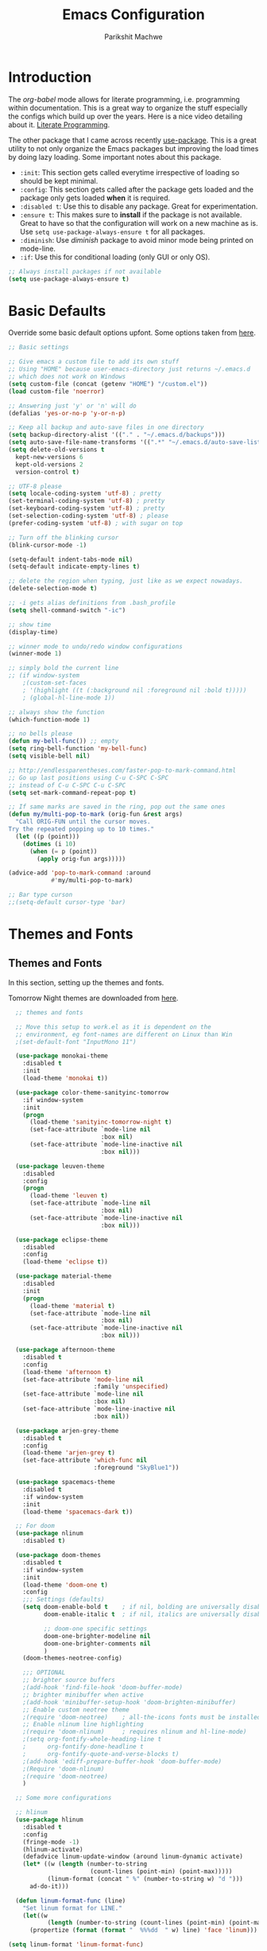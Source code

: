 #+TITLE: Emacs Configuration
#+AUTHOR: Parikshit Machwe
#+STARTUP: outline
#+HTML_HEAD: <link rel="stylesheet" type="text/css" href="./style.css">

* Introduction

The /org-babel/ mode allows for literate programming, i.e. programming
within documentation. This is a great way to organize the stuff
especially the configs which build up over the years. Here is a nice
video detailing about it.
[[https://www.youtube.com/watch?v=dljNabciEGg][Literate Programming]].

The other package that I came across recently [[https://github.com/jwiegley/use-package][use-package]]. This is a
great utility to not only organize the Emacs packages but improving
the load times by doing lazy loading. Some important notes about this
package.
+ =:init=: This section gets called everytime irrespective of loading
  so should be kept minimal.
+ =:config=: This section gets called after the package gets loaded
  and the package only gets loaded *when* it is required.
+ =:disabled t=: Use this to disable any package. Great for experimentation.
+ =:ensure t=: This makes sure to *install* if the package is not
  available. Great to have so that the configuration will work on a
  new machine as is. Use =setq use-package-always-ensure t= for all packages.
+ =:diminish=: Use /diminish/ package to avoid minor mode being
  printed on mode-line.
+ =:if=: Use this for conditional loading (only GUI or only OS).
  
#+BEGIN_SRC emacs-lisp
  ;; Always install packages if not available
  (setq use-package-always-ensure t)
#+END_SRC

* Basic Defaults

Override some basic default options upfont. Some options taken from
[[https://github.com/danielmai/.emacs.d/blob/master/config.org][here]].

#+BEGIN_SRC emacs-lisp
  ;; Basic settings

  ;; Give emacs a custom file to add its own stuff
  ;; Using "HOME" because user-emacs-directory just returns ~/.emacs.d
  ;; which does not work on Windows
  (setq custom-file (concat (getenv "HOME") "/custom.el"))
  (load custom-file 'noerror)

  ;; Answering just 'y' or 'n' will do
  (defalias 'yes-or-no-p 'y-or-n-p)

  ;; Keep all backup and auto-save files in one directory
  (setq backup-directory-alist '(("." . "~/.emacs.d/backups"))) 
  (setq auto-save-file-name-transforms '((".*" "~/.emacs.d/auto-save-list/" t)))        
  (setq delete-old-versions t
    kept-new-versions 6
    kept-old-versions 2
    version-control t)

  ;; UTF-8 please
  (setq locale-coding-system 'utf-8) ; pretty
  (set-terminal-coding-system 'utf-8) ; pretty
  (set-keyboard-coding-system 'utf-8) ; pretty
  (set-selection-coding-system 'utf-8) ; please
  (prefer-coding-system 'utf-8) ; with sugar on top

  ;; Turn off the blinking cursor
  (blink-cursor-mode -1)

  (setq-default indent-tabs-mode nil)
  (setq-default indicate-empty-lines t)

  ;; delete the region when typing, just like as we expect nowadays.
  (delete-selection-mode t)

  ;; -i gets alias definitions from .bash_profile
  (setq shell-command-switch "-ic")

  ;; show time
  (display-time)

  ;; winner mode to undo/redo window configurations
  (winner-mode 1)

  ;; simply bold the current line
  ;; (if window-system
      ;(custom-set-faces
      ; '(highlight ((t (:background nil :foreground nil :bold t)))))
      ; (global-hl-line-mode 1))

  ;; always show the function
  (which-function-mode 1)

  ;; no bells please
  (defun my-bell-func()) ;; empty
  (setq ring-bell-function 'my-bell-func)
  (setq visible-bell nil)

  ;; http://endlessparentheses.com/faster-pop-to-mark-command.html
  ;; Go up last positions using C-u C-SPC C-SPC
  ;; instead of C-u C-SPC C-u C-SPC
  (setq set-mark-command-repeat-pop t)

  ;; If same marks are saved in the ring, pop out the same ones
  (defun my/multi-pop-to-mark (orig-fun &rest args)
    "Call ORIG-FUN until the cursor moves.
  Try the repeated popping up to 10 times."
    (let ((p (point)))
      (dotimes (i 10)
        (when (= p (point))
          (apply orig-fun args)))))

  (advice-add 'pop-to-mark-command :around
              #'my/multi-pop-to-mark)

  ;; Bar type curson
  ;;(setq-default cursor-type 'bar)

#+END_SRC

* Themes and Fonts

** Themes and Fonts

In this section, setting up the themes and fonts.

Tomorrow Night themes are downloaded from [[https://github.com/purcell/color-theme-sanityinc-tomorrow][here]].

#+BEGIN_SRC emacs-lisp
    ;; themes and fonts

    ;; Move this setup to work.el as it is dependent on the
    ;; environment, eg font-names are different on Linux than Win
    ;(set-default-font "InputMono 11")

    (use-package monokai-theme
      :disabled t
      :init 
      (load-theme 'monokai t))

    (use-package color-theme-sanityinc-tomorrow
      :if window-system
      :init
      (progn
        (load-theme 'sanityinc-tomorrow-night t)
        (set-face-attribute `mode-line nil
                            :box nil)
        (set-face-attribute `mode-line-inactive nil
                            :box nil)))

    (use-package leuven-theme
      :disabled
      :config
      (progn
        (load-theme 'leuven t)
        (set-face-attribute `mode-line nil
                            :box nil)
        (set-face-attribute `mode-line-inactive nil
                            :box nil)))

    (use-package eclipse-theme
      :disabled
      :config
      (load-theme 'eclipse t))

    (use-package material-theme
      :disabled
      :init
      (progn
        (load-theme 'material t)
        (set-face-attribute `mode-line nil
                            :box nil)
        (set-face-attribute `mode-line-inactive nil
                            :box nil)))

    (use-package afternoon-theme
      :disabled t
      :config
      (load-theme 'afternoon t)
      (set-face-attribute 'mode-line nil
                          :family 'unspecified)
      (set-face-attribute `mode-line nil
                          :box nil)
      (set-face-attribute `mode-line-inactive nil
                          :box nil))

    (use-package arjen-grey-theme
      :disabled t
      :config
      (load-theme 'arjen-grey t)
      (set-face-attribute 'which-func nil
                          :foreground "SkyBlue1"))

    (use-package spacemacs-theme
      :disabled t
      :if window-system
      :init
      (load-theme 'spacemacs-dark t))

    ;; For doom
    (use-package nlinum
      :disabled t)

    (use-package doom-themes
      :disabled t
      :if window-system
      :init
      (load-theme 'doom-one t)
      :config
      ;;; Settings (defaults)
      (setq doom-enable-bold t    ; if nil, bolding are universally disabled
            doom-enable-italic t  ; if nil, italics are universally disabled

            ;; doom-one specific settings
            doom-one-brighter-modeline nil
            doom-one-brighter-comments nil
            )
      (doom-themes-neotree-config)

      ;;; OPTIONAL
      ;; brighter source buffers
      ;(add-hook 'find-file-hook 'doom-buffer-mode)
      ;; brighter minibuffer when active
      ;(add-hook 'minibuffer-setup-hook 'doom-brighten-minibuffer)
      ;; Enable custom neotree theme
      ;(require 'doom-neotree)    ; all-the-icons fonts must be installed!
      ;; Enable nlinum line highlighting
      ;(require 'doom-nlinum)     ; requires nlinum and hl-line-mode)
      ;(setq org-fontify-whole-heading-line t
      ;      org-fontify-done-headline t
      ;      org-fontify-quote-and-verse-blocks t)
      ;(add-hook 'ediff-prepare-buffer-hook 'doom-buffer-mode)
      ;(Require 'doom-nlinum)
      ;(require 'doom-neotree)
      )

    ;; Some more configurations

    ;; hlinum
    (use-package hlinum
      :disabled t
      :config
      (fringe-mode -1)
      (hlinum-activate)
      (defadvice linum-update-window (around linum-dynamic activate)
      (let* ((w (length (number-to-string
                         (count-lines (point-min) (point-max)))))
             (linum-format (concat " %" (number-to-string w) "d ")))
        ad-do-it)))

    (defun linum-format-func (line)
      "Set linum format for LINE."
      (let((w
             (length (number-to-string (count-lines (point-min) (point-max))))))
        (propertize (format (format "  %%%dd  " w) line) 'face 'linum)))

  (setq linum-format 'linum-format-func)

  (add-hook 'linum-mode-hook
            (lambda()
              (set-face-attribute 'linum nil :background nil)))
  (fringe-mode -1)


    ;; Always use same color for selected region
    ;; otherwise global-hl-line-mode interferes
    ;(set-face-attribute 'region nil :foreground "black" :background "#a2bff4")

    ;; Make sure line numbers always look the same
    ;(if window-system
    ;    (set-face-attribute 'linum-highlight-face nil :background nil :foreground "white"))

    ;; Some themes have bad face for this, fix it
    (set-face-attribute 'which-func nil :foreground "SkyBlue1")
#+END_SRC

** Modeline

Beautify the modeline.

#+BEGIN_SRC emacs-lisp
  ;; powerline

  (use-package powerline
    :disabled t
    :if window-system
    :init
    (powerline-center-theme))

  ;; smart-mode-line
  (use-package smart-mode-line-powerline-theme
    :disabled t)

  (use-package smart-mode-line
    :disabled t
    :if window-system
    :init
    (setq sml/no-confirm-load-theme t)
    :config
    (setq sml/theme 'powerline)
    (sml/setup))

  ;; from spacemacs
  ;(use-package spaceline
  ;  :if window-system
  ;  :init
  ;  (setq powerline-default-separator 'wave)
  ;  :config
  ;  (require 'spaceline-config)
  ;  (spaceline-spacemacs-theme)
  ;  (spaceline-info-mode 1))

  ;; Taken from: https://github.com/prassee/prassee-emacs-theme
  (use-package spaceline
    :disabled t
    :if window-system
    :config
    (progn
      (require 'spaceline-config)
      (setq powerline-default-separator 'slant)
      (setq spaceline-workspace-numbers-unicode t)
      (setq spaceline-separator-dir-left '(left . left))
      (setq spaceline-separator-dir-right '(right . right))
      (setq powerline-height 27)
      (spaceline-toggle-window-number-on)
      (spaceline-toggle-buffer-modified-on)
      (spaceline-toggle-major-mode-on)
      (spaceline-toggle-battery-on)
      (spaceline-toggle-hud-on)
      (spaceline-toggle-projectile-root-on)
      (spaceline-emacs-theme)))

  ;; for mac
  (setq ns-use-srgb-colorspace nil)

#+END_SRC

#+RESULTS:

** Icons

Display nice icons in Emacs. Looks at the documentation at [[https://github.com/domtronn/all-the-icons.el][all-the-icons]].

#+BEGIN_SRC emacs-lisp

  ;; all-the-icons
  (use-package all-the-icons)
#+END_SRC

#+RESULTS:

* Org Mode

There is a great beginners guide at [[http://orgmode.org/worg/org-configs/org-customization-guide.html][Org Guide]]. Most of the settings
below are taken from it.

** Basics
Some basic settings first of all.

*NOTE:* The source code blocks will not have background when the
 language is specified due to a bug. More [[http://stackoverflow.com/questions/26290924/fontify-r-code-blocks-in-org-mode-8][here]]. Original post is
 [[http://orgmode.org/worg/org-contrib/babel/examples/fontify-src-code-blocks.html][here]].

#+BEGIN_SRC emacs-lisp
  ;; Org-Mode

  (use-package org
    :ensure t
    :pin org
    :bind (:map org-mode-map
                ("C-c l" . org-store-link)
                ("C-c a" . org-agenda)
                ("C-c c" . org-capture)) ;; should be global?
    :config
    (org-indent-mode 1)
    (setq org-use-sub-superscripts nil)
    (setq org-directory "~/org")
    (setq org-agenda-files '("~/org"))
    (org-babel-do-load-languages
     'org-babel-load-languages
     '((python . t)
       (emacs-lisp . t)
       (shell . t)))
    (setq org-confirm-babel-evaluate nil) ;; Always evaluate
    (setq org-src-fontify-natively t) ;; Beautify within code blocks
    (setq org-src-tab-acts-natively t)
    (setq org-default-notes-file (concat org-directory "/notes.org"))
    (setq org-refile-targets '((org-agenda-files . (:maxlevel . 6))))
    (setq org-level-1 '((t (:inherit outline-1 :height 1.20))))
    (setq org-level-2 '((t (:inherit outline-2 :height 1.15))))
    (setq org-level-3 '((t (:inherit outline-3 :height 1.10))))
    (setq org-level-4 '((t (:inherit outline-4 :height 1.05))))
    (setq org-document-title '((t (:underline t :weight bold :height 1.3))))
    :diminish org-indent-mode
   )

#+END_SRC


** Org Bullets
This package uses some UTF-8 characters for org-mode bullets.

#+BEGIN_SRC emacs-lisp
  (use-package org-bullets
    :hook org-mode
    :if window-system
    :config
    (progn
      (org-bullets-mode 1)
      (add-hook 'org-mode-hook (lambda () (org-bullets-mode 1)))))
#+END_SRC

** Org Tree Slide
It is also similar to the 'org-present' package but it also captures
the bullets etc. More details [[https://github.com/takaxp/org-tree-slide/blob/master/README.org][here]].

Use F8 to start the presentation. Use C-> and C-< to move through the slides.

#+BEGIN_SRC emacs-lisp
  ;; org-tree-slide

  (use-package org-tree-slide
    :hook org-mode
    :config
    :bind (:map org-mode-map
                ("[f8]" . org-tree-slide-mode)
                ("[S-f8]" . org-tree-slide-skip-done)))

#+END_SRC
** Htmlize

For source code highlight in exports.

#+BEGIN_SRC emacs-lisp
  ;; htmlize

  (use-package htmlize
    :hook org-mode
    :ensure t)

#+END_SRC
* Markdown Mode

#+BEGIN_SRC emacs-lisp

  ;; Markdown mode
  (use-package markdown-mode
    :mode "\\.md\\'")

#+END_SRC

* Interactive Completion

** Generic Packages

These packages help the other completion packages like ido or ivy.

 #+BEGIN_SRC emacs-lisp

   ;; recentf
   (use-package recentf
     :config
     (recentf-mode t)
     (setq recentf-max-saved-items 50))

   ;; Smex
   (use-package smex
     :bind(("M-x" . smex)
           ("M-X" . smex-major-mode-commands))
     :config
     (smex-initialize))

   ;; Flx
   (use-package flx)

 #+END_SRC

** Ido

Ido mode with flex matching does a superior job of finding files than
Helm. So until flx is ported to helm, using ido for finding files and
switching buffers.

#+BEGIN_SRC emacs-lisp
  ;; ido mode

  (use-package ido
    :config
    (progn
      (ido-mode t)
      (ido-everywhere 1)
      (setq ido-use-virtual-buffers t)
      (setq ido-use-faces nil))
    :bind (("C-x C-f" . ido-find-file)
           ("C-x b" . ido-switch-buffer)))

  (use-package flx-ido
    :config
    (progn
      (flx-ido-mode 1)
      (setq ido-enable-flex-matching t)))

  (use-package ido-vertical-mode
    :config
    (progn
      (ido-vertical-mode 1)
      (setq ido-vertical-show-count t)
      (setq ido-vertical-define-keys 'C-n-C-p-up-and-down)))

  (use-package ido-completing-read+
    :after ido
    :config
    (ido-ubiquitous-mode 1))

#+END_SRC

#+RESULTS:

** Ivy
 This is a newer package which is clutter-free and atleast in that sense better than helm. But need to check the functionality. Hence, using for experimentation.

 Good package but disabled until all options understood and ready to replace helm.

 #+BEGIN_SRC emacs-lisp

   ;; Ivy
   (use-package ivy
     :disabled t
     :bind(("C-c C-r" . ivy-resume)
           ("C-x C-r" . ivy-recentf))
     :config
     (ivy-mode 1)
     (setq ivy-use-virtual-buffers t) ;; not working properly
     (setq ivy-extra-directories nil) ;; do not show ../  and ./
     (setq ivy-initial-inputs-alist nil)
     (setq ivy-re-builders-alist
           ;; allow input not in order
           '((t   . ivy--regex-fuzzy)))
     ;(custom-set-faces
     ; '(ivy-current-match ((t (:inherit t :italic t))))
     ; '(ivy-minibuffer-match-face-2 ((t (:inherit t :underline t)))))
     :diminish ivy-mode)

   (use-package swiper
     :requires ivy
     :after ivy
     :bind("M-i" . swiper))

   (use-package counsel
     :requires ivy
     :after ivy
     :bind(("M-x" . counsel-M-x)
           ("C-x C-f" . counsel-find-file)
           ("M-y" . counsel-yank-pop)
           ("C-? f" . counsel-describe-function)
           ("C-? v" . counsel-describe-variable)
           ("C-? i" . counsel-info-lookup-symbol)
           ("C-? u" . counsel-unicode-char)
           ("C-c g" . counsel-git)
           ("C-c j" . counsel-git-grep)
           ("C-c /" . counsel-imenu)
           ;("C-c k" . counsel-ag)
           :map read-expression-map
           ("C-r" . counsel-expression-history)))

   ;; counsel-gtags on MELPA now
   (use-package counsel-gtags
     :requires counsel
     :hook (c-mode c++-mode)
     :bind (("M-." . counsel-gtags-dwim)
            ("M-*" . counsel-gtags-pop))
     :diminish 'counsel-gtags-mode)

 #+END_SRC

 #+RESULTS:
 
* Imenu List

Show imenu entries in a separate buffer on the side.

#+BEGIN_SRC emacs-lisp

  ;; imenu-list

  (use-package imenu-list
    :bind ("<f2>" . imenu-list-minor-mode)
    :config
    (setq imenu-list-focus-after-activation t)
    (setq imenu-list-auto-resize t))

#+END_SRC

* Info+

#+BEGIN_SRC emacs-lisp

  ;; Info+
  (use-package info+
    :disabled t)

#+END_SRC

* Interaction Log

#+BEGIN_SRC emacs-lisp

;; Interaction Log
(use-package interaction-log)

#+END_SRC

* Multiple Cursors

This is a cool package which allows editing mutliple lines together.

#+BEGIN_SRC emacs-lisp
  ;; mutliple cursors

  (use-package multiple-cursors
    :bind (("C-S-c C-S-c" . mc/edit-lines)
           ("C->" . mc/mark-next-like-this)
           ("C-<" . mc/mark-previous-like-this)
           ("C-c C-<" . mc/mark-all-like-this)))

  (bind-key "C-c C-SPC" 'set-rectangular-region-anchor)

#+END_SRC

* Expand Region

#+BEGIN_SRC emacs-lisp
  ;; expand region

  (use-package expand-region
    :bind (("C-=" . er/expand-region)
           ("C-c = -" . er/contract-region)
           ("C-c = =" . er/mark-symbol)
           ("C-c = f" . er/mark-defun)))

#+END_SRC

* IBuffer

This needs to be configured properly.

#+BEGIN_SRC emacs-lisp
  ;; ibuffer

  (use-package ibuffer
    :bind ("C-x C-b" . ibuffer-other-window)
    :config
    (progn
      (setq ibuffer-saved-filter-groups
            (quote (("mygroups"
                     ("dired" (mode . dired-mode))
                     ("perl" (mode . cperl-mode))
                     ("erc" (mode . erc-mode))
                     ("planner" (or
                                 (name . "^\\*Calendar\\*$")
                                 (name . "^diary$")
                                 (mode . muse-mode)))
                     ("emacs" (or
                               (name . "^\\*scratch\\*$")
                               (name . "^\\*Messages\\*$")))
                     ("gnus" (or
                              (mode . message-mode)
                              (mode . bbdb-mode)
                              (mode . mail-mode)
                              (mode . gnus-group-mode)
                              (mode . gnus-summary-mode)
                              (mode . gnus-article-mode)
                              (name . "^\\.bbdb$")
                              (name . "^\\.newsrc-dribble")))))))
      (setq ibuffer-expert t)
      (add-hook 'ibuffer-mode-hook
                '(lambda ()
                   (ibuffer-auto-mode 1)
                   (ibuffer-switch-to-saved-filter-groups "mygroups")))))


  ;(setq ibuffer-default-sorting-mode 'major-mode)
  ;(setq ibuffer-show-empty-filter-groups nil)
#+END_SRC

* Avy

Avy is a newer version of ace-jump-mode and provides far more
features. Hence, upgrading to this. Some resources:
+ [[https://github.com/abo-abo/avy][avy-mode]]
+ [[http://emacsredux.com/blog/2015/07/19/ace-jump-mode-is-dead-long-live-avy/][Avy on redux]]

Binding M-g g to avy-goto-line instead of normal goto-line.

Also, this is great because it works on all visible buffers, so no
need to keep switching bufers.

#+BEGIN_SRC emacs-lisp
  ;; Setup avy

  (use-package avy
    :bind (("C-;" . avy-goto-word-1)
           ("C-c ;" . avy-goto-char)
           ("M-g g" . avy-goto-line)))
#+END_SRC

Another package in the same league is ace-window. As per the
recommendation, mapping it to M-p which is not mapped by default to
any function. See [[https://github.com/abo-abo/ace-window][ace-window]] for other features like deleting a
window. Use 'x' and then window-number for this.

#+BEGIN_SRC emacs-lisp
  ;; ace-window

  (use-package ace-window
    :bind (("M-O" . ace-window)
           ("C-o" . ace-window)))

#+END_SRC

* Auto Completion

** Company Mode

This has great many backends for various programming languages and
works well with gtags, libclang etc. Even elpy mode works with this.
[[http://company-mode.github.io/][company-mode]]

Also a useful tip [[http://emacs.stackexchange.com/questions/5664/shell-bash-completion-window][here]] to complete shell using company instead of helm
(which could be bit irritating as it opens a small buffer below).

If clang is available, could also use company-clang but mostly
company-gtags should do.

#+BEGIN_SRC emacs-lisp
  ;; Company mode


  (use-package company
    :bind (("C-c C-y" . company-yasnippet)
           :map company-mode-map
           (("C-j" . company-complete-selection)))
    :config
    (setq company-idle-delay 0.2)
    (setq company-minimum-prefix-length 2)
    (global-company-mode +1)
    (add-hook 'c++-mode-hook '(lambda()
                                (setq-local company-backends '(company-capf
                                                               company-clang
                                                               company-gtags
                                                               company-dabbrev-code
                                                               company-keywords
                                                               company-files))))
    (add-hook 'elisp-mode-hook '(lambda()
                                  (setq-local company-backends '(company-capf
                                                                 company-elisp
                                                                 company-dabbrev-code
                                                                 company-keywords
                                                                 company-files))))
    (add-hook 'python-mode-hook '(lambda()
                                   (setq-local company-backends '(company-ropemacs
                                                                  company-dabbrev-code
                                                                  company-keywords
                                                                  company-files))))
    (add-hook 'shell-mode-hook '(lambda()
                                  (setq-local company-backends '(company-capf
                                                                 company-shell
                                                                 company-dabbrev-code
                                                                 company-keywords
                                                                 company-files)))))

  (use-package company-c-headers
    :disabled t
    :config
    (add-to-list 'company-c-headers-path-system "/usr/include/c++/4.2.1/")
    (add-to-list 'company-backends 'company-c-headers))

  ;; Creates problems with yas-expand, we always use company-yasnippet C-c C-y
  ;(define-key prog-mode-map (kbd "TAB") #'company-complete)

#+END_SRC

#+RESULTS:

Also enable flx for company.

#+BEGIN_SRC emacs-lisp

  (use-package company-flx
    :disabled t
    :config
    (add-hook elisp-mode-hook '(lambda()
                                 (company-flx-mode +1))))

#+END_SRC

** Auto complete

Disabling this and will use company mode.

#+BEGIN_SRC emacs-lisp
  ;; auto-complete

  (use-package auto-complete
    :disabled t
    :config
    (setq ac-use-menu-map t)
    (add-to-list 'ac-dictionary-directories 
                 (expand-file-name "~/.emacs.d/elpa/auto-complete-20150618.1949/dict"))
    (setq ac-comphist-file
          (expand-file-name "~/.emacs.d/ac-comphist.dat"))
    (ac-config-default)                                      
    (ac-flyspell-workaround) ; auto-complete does not work with flyspell
    (add-to-list 'ac-modes 'shell-mode)
    :diminish 'auto-complete-mode)

#+END_SRC

** FASD

This looks to be a good and fast way to work on Shell and has an emacs
package also. Look at it sometime.

**** FASD
[[https://gitlab.com/emacs-stuff/fasd-shell][fasd-shell]]

* Yasnippet

#+BEGIN_SRC emacs-lisp
  ;; yasnippets

  (use-package yasnippet
    :disabled t
    :config
    (yas-reload-all)
    ;(define-key yas-minor-mode-map [(tab)] nil)
    ;(define-key yas-minor-mode-map (kbd "TAB") nil)
    :diminish yas-minor-mode)

#+END_SRC

* YCMD

#+BEGIN_SRC emacs-lisp

  (if nil
      (progn
        (defun ycmd-setup-completion-at-point-function ()
          "Setup `completion-at-point-functions' for `ycmd-mode'."
          (add-hook 'completion-at-point-functions
                    #'ycmd-complete-at-point nil :local))

        (use-package ycmd
          :init
          (set-variable 'ycmd-server-command '("/Users/pmachwe/anaconda/bin/python3" "/Users/pmachwe/.vim/bundle/YouCompleteMe/third_party/ycmd/ycmd"))
          :config
          (add-hook 'c++-mode-hook 'ycmd-mode)
          (add-hook 'ycmd-mode #'ycmd-setup-completion-at-point-function))

        (use-package company-ycmd
          :config
          (company-ycmd-setup))

        (use-package flycheck-ycmd
          :config
          (flycheck-ycmd-setup)
          
          ;; Make sure the flycheck cache sees the parse results
          (add-hook 'ycmd-file-parse-result-hook 'flycheck-ycmd--cache-parse-results)

          ;; Add the ycmd checker to the list of available checkers
          (add-to-list 'flycheck-checkers 'ycmd)

          (when (not (display-graphic-p))
            (setq flycheck-indication-mode nil)))))

#+END_SRC

#+RESULTS:

* Irony Mode

#+BEGIN_SRC emacs-lisp

  ;; irony-mode
  (use-package irony
    :disabled t
    :config
    (add-hook 'c++-mode-hook 'irony-mode)
    (add-hook 'c-mode-hook 'irony-mode)
    (add-hook 'objc-mode-hook 'irony-mode)

    ;; replace the `completion-at-point' and `complete-symbol' bindings in
    ;; irony-mode's buffers by irony-mode's function
    (defun my-irony-mode-hook ()
      (define-key irony-mode-map [remap completion-at-point]
        'irony-completion-at-point-async)
      (define-key irony-mode-map [remap complete-symbol]
        'irony-completion-at-point-async))
    (add-hook 'irony-mode-hook 'my-irony-mode-hook)
    (add-hook 'irony-mode-hook 'irony-cdb-autosetup-compile-options))

#+END_SRC

* RTags

Experimental, disabled for now.

#+BEGIN_SRC emacs-lisp

  (use-package rtags
    :disabled t
    :config
    (add-to-list 'company-backends 'company-rtags)
    (setq rtags-autostart-diagnostics t)
    (rtags-diagnostics)
    (setq rtags-completions-enabled t)
    (push 'company-rtags 'company-backends)
    (define-key c-mode-base-map (kbd "<C-tab>") (function company-complete))
    (add-hook 'c-mode-common-hook 'rtags-start-process-unless-running)
    (add-hook 'c++-mode-common-hook 'rtags-start-process-unless-running))

  (use-package flycheck-rtags
    :disabled t)
#+END_SRC

#+RESULTS:

* SmartParens

Parenthesis matching.

#+BEGIN_SRC emacs-lisp
  ;; Smart Parens

  (use-package smartparens
    :init
    (progn
      (smartparens-mode 1)
      (add-hook 'prog-mode-hook #'smartparens-mode))
    :diminish smartparens-mode)

  ;; when you press RET, the curly braces automatically
  ;; add another newline
  (sp-with-modes '(c-mode c++-mode)
    (sp-local-pair "{" nil :post-handlers '(("||\n[i]" "RET")))
    (sp-local-pair "/*" "*/" :post-handlers '((" | " "SPC")
                                              ("* ||\n[i]" "RET"))))
#+END_SRC

* Rainbow Delimiters

Nice way to highlight delimiters especially for LISP.

#+BEGIN_SRC emacs-lisp

  ;; rainbow delimiters
  (use-package rainbow-delimiters
    :hook prog-mode-hook
    :config
    (rainbow-delimiters-mode 1))

#+END_SRC

* Show Matching Parentheses

Taken from [[http://emacsredux.com/blog/2013/04/01/highlight-matching-parentheses/][here]].

#+BEGIN_SRC emacs-lisp

  (require 'paren)
  (setq show-paren-style 'parenthesis)
  (show-paren-mode +1)

#+END_SRC

* Flycheck

On the fly syntax checking for most languages.

#+BEGIN_SRC emacs-lisp
  ;; Flycheck

  ;; Also set to not mess up the standard navigation which is
  ;; used to navigate compilation errors
  (use-package flycheck
    :init
    (add-hook 'after-init-hook #'global-flycheck-mode)
    (setq flycheck-standard-error-navigation nil)
    :diminish flycheck-mode)

#+END_SRC

* Directory Visualizer
** Sr-speedbar

This is a cool way to quickly visualize open buffers or files in the
directory. Also, it could extend to show functions in many
progaramming languages.

#+BEGIN_SRC emacs-lisp
  ;; sr-speedbar

  (use-package sr-speedbar
    :disabled t
    :bind ("<f1>" . sr-speedbar-toggle)
    :config
    (progn
      (speedbar-add-supported-extension ".c")
     (add-to-list 'speedbar-fetch-etags-parse-list
              '("\\.c" . speedbar-parse-c-or-c++tag))))
#+END_SRC

** Neotree

Trying out neotree.

#+BEGIN_SRC emacs-lisp

  ;; neotree
  (use-package neotree
    :bind ("<f1>" . neotree-toggle))

#+END_SRC

* God Mode

Handy while browsing stuff (something like Vim's command mode).

#+BEGIN_SRC emacs-lisp
  ;; God Mode

  (use-package god-mode
    :disabled t
    :bind ("<f2>" . god-mode))
#+END_SRC

* Visual Regexp

The packages allows visual feedback while replacing some regular
expression. The package with steroids allows python style regular
expressions. It also allow expressions to insert values (say SNo to
items in increasing order).

NOTE - Disabling this as this is very slow to search.

#+BEGIN_SRC emacs-lisp
  ;; visual regexp

  (use-package visual-regexp
    :disabled t)

  (use-package visual-regexp-steroids
    :disabled t
    :bind (("C-c r" . vr/replace)
           ("C-c q" . vr/query-replace)
           ("C-c m" . vr/mc-mark)           ; if you use multiple-cursors
           ("C-s" . vr/isearch-forward)     ; C-M-s
           ("C-r" . vr/isearch-backward)))  ; C-M-r

#+END_SRC

#+RESULTS:
: vr/isearch-backward

* Anzu

#+BEGIN_SRC emacs-lisp

  ;; Anzu
  (use-package anzu
    :disabled t
    :init
    (global-anzu-mode +1)
    (global-set-key [remap query-replace] 'anzu-query-replace)
    (global-set-key [remap query-replace-regexp] 'anzu-query-replace-regexp))

#+END_SRC

* Which Key

Nice suggestions for key completions in a separate buffer.

#+BEGIN_SRC emacs-lisp

  ;; which-key
  (use-package which-key
    :config
    (which-key-mode))

#+END_SRC

* Magit

Magit is the best package to work with Git. 

#+BEGIN_SRC emacs-lisp
  ;; Magit

  (use-package magit
    :bind ("<f6>" . magit-status))

#+END_SRC

* Perforce

Used at work.

#+BEGIN_SRC emacs-lisp
  ;; Perforce

  (use-package p4)

#+END_SRC

* Highlight Diff
A visual aid to view the differences from the repository.

#+BEGIN_SRC emacs-lisp
  ;; highlight differences from repo

  (use-package diff-hl
    :disabled t
    :config
    (diff-hl-mode 1)
    (diff-hl-dired-mode 1)
    (diff-hl-flydiff-mode 1))
#+END_SRC

* Workgroups
Session manager for Emacs. Experimental for now.

#+BEGIN_SRC emacs-lisp
  ;; Emacs session manager

  (use-package workgroups2
    :disabled t
    :config
    (workgroups-mode 1))

#+END_SRC

* Golden Ratio

#+BEGIN_SRC emacs-lisp

  ;; golden ratio
  (use-package golden-ratio
    :disabled t
    :config
    (golden-ratio-mode 1)
    (setq golden-ratio-auto-scale t))

#+END_SRC

* Undo Tree

#+BEGIN_SRC emacs-lisp

  ;; undo-tree
  (use-package undo-tree
    :init
    (setq global-undo-tree-mode t)
    (setq undo-tree-visualizer-diff t))

#+END_SRC

#+RESULTS:

* Popwin

#+BEGIN_SRC emacs-lisp

  ;; Popwin
  ;; bind gets into problem, hence global-set-key
  ;; (probably because popwin:keymap does not require ')
  (use-package popwin
    :config
    (popwin-mode 1)
    (push '(compilation-mode :noselect t :tail t) popwin:special-display-config)
    (push '("\*P4 Opened.*" :regexp t) popwin:special-display-config)
    (global-set-key (kbd "C-. p") popwin:keymap))

#+END_SRC

* Silver Searcher

#+BEGIN_SRC emacs-lisp

  ;; ag
  (use-package ag)

#+END_SRC

* Projectile

Projectile for working under a project.

#+BEGIN_SRC emacs-lisp

  ;; projectile
  (use-package projectile
    :config
    (projectile-mode 1)
    :diminish projectile-mode)

  (use-package counsel-projectile
    :requires counsel
    :config
    (counsel-projectile-mode 1))

#+END_SRC

* Quelpa Setup

Quelpa helps loading packages directly from github and sources other than MELPA et al.

#+BEGIN_SRC emacs-lisp

  ;; quelpa
  (use-package quelpa
    :init
    ;; Do not upgrade during init
    (setq quelpa-self-upgrade-p nil)
    (setq quelpa-update-melpa-p nil)
    (setq quelpa-checkout-melpa-p nil)
    :config
    (unless (require 'quelpa nil t)
      (with-temp-buffer
        (url-insert-file-contents "https://raw.github.com/quelpa/quelpa/master/bootstrap.el")
        (eval-buffer))))

#+END_SRC

* Personal Packages

These are the packages I have written and available only on Github.

** Shutil

#+BEGIN_SRC emacs-lisp

  ;; shutil
  (quelpa '(shutil :repo "pmachwe/emacs-shutil" :fetcher github))

  ;; shutil shortcuts
  (when (require 'shutil nil 'noerror)
    (bind-key "<f5>" 'shutil-get-new-shell)
    (bind-key "C-c s b" 'shutil-switch-to-buffer)
    (bind-key "C-c s n" 'shutil-get-new-shell)
    (bind-key "C-c s |" 'shutil-split-vertically))

#+END_SRC

** Quick Search

#+BEGIN_SRC emacs-lisp

  ;; quick-search
  (quelpa '(quick-search :repo "pmachwe/quick-search" :fetcher github))

#+END_SRC

* DTRT Indent

#+BEGIN_SRC emacs-lisp

  ;; dtrt-indent
  (use-package dtrt-indent
    :config
    (dtrt-indent-mode 1)
    (setq dtrt-indent-verbosity 0)
    :diminish 'dtrt-indent-mode)


#+END_SRC

#+RESULTS:
: t

* Shell Mode

Customize shell-mode.

#+BEGIN_SRC emacs-lisp

  ;; shell-mode

  (defun my/shell-mode-hooks ()
    "Configure shell-mode."
    (define-key shell-mode-map (kbd "C-j") 'comint-send-input))

  (add-hook 'shell-mode-hook 'my/shell-mode-hooks)

#+END_SRC

#+RESULTS:

* CMake Mode

Enable special mode for cmake files.

#+BEGIN_SRC emacs-lisp

  ;; cmake mode
  (use-package cmake-mode)

#+END_SRC
* Hippie Expand

#+BEGIN_SRC emacs-lisp

  ;; hippie-expand
  (use-package hippie-exp
    :bind ("M-/" . hippie-expand)
    :init
    (setq hippie-expand-try-functions-list
          '(try-expand-dabbrev
            try-expand-dabbrev-all-buffers
            try-expand-dabbrev-from-kill
            try-complete-file-name-partially
            try-complete-file-name
            try-expand-all-abbrevs
            try-expand-list
            try-expand-line
            try-complete-lisp-symbol-partially
            try-complete-lisp-symbol)))

#+END_SRC

* Hungry Delete

#+BEGIN_SRC emacs-lisp

  ;; hungry delete
  (use-package hungry-delete
    :config
    (global-hungry-delete-mode))

#+END_SRC
* Solaire Mode

This is not part of doom-themes now, so to be installed separately.

#+BEGIN_SRC emacs-lisp

  ;; solaire mode

  (use-package solaire-mode
    :config
    ;; brighten buffers (that represent real files)
    (add-hook 'after-change-major-mode-hook #'turn-on-solaire-mode)

    ;; ...if you use auto-revert-mode:
    (add-hook 'after-revert-hook #'turn-on-solaire-mode)

    ;; You can do similar with the minibuffer when it is activated:
    (add-hook 'minibuffer-setup-hook #'solaire-mode-in-minibuffer)

    ;; To enable solaire-mode unconditionally for certain modes:
    (add-hook 'ediff-prepare-buffer-hook #'solaire-mode)

    (turn-on-solaire-mode))

#+END_SRC
* Programming Languages
** Common Settings 

Some common settings in this section.

#+BEGIN_SRC emacs-lisp
  ;; common settings for all programming languages

  (defun my/common-prog-hooks()
    (if window-system (linum-mode 1))
    (local-set-key (kbd "RET") 'newline-and-indent)
    (subword-mode 1)
    (yas-minor-mode +1))

  ;; No tabs
  (setq-default indent-tabs-mode nil)

  ;; Allow folding of code blocks
  (add-hook 'c-mode-common-hook   'hs-minor-mode)

  ;; add to all
  (add-hook 'prog-mode-hook 'my/common-prog-hooks)

  ;; for compilation
  (setq compilation-scroll-output t)

#+END_SRC

#+RESULTS:
: t

** C

In this section, there will be specific settings for C/C++.

#+BEGIN_SRC emacs-lisp
  ;; c/c++

  (setq-default c-default-style "stroustrup"
                c-basic-offset 2)

  ;; Open .h file in cpp mode
  (add-to-list 'auto-mode-alist '("\\.h\\'" . c++-mode))

  (defun my/cpp-hooks()
  ;  (ggtags-mode 1)
    ;(counsel-gtags-mode 1)
    (add-hook 'c++-mode-hook (lambda () 
                               (setq flycheck-gcc-language-standard "c++11")
                               (setq flycheck-clang-language-standard "c++11")))
    (my/common-prog-hooks))

  ;(add-hook 'c++-mode-hook 'my/cpp-hooks)
  (add-hook 'c-mode-common-hook
            (lambda ()
              (when (derived-mode-p 'c-mode 'c++-mode 'java-mode)
                (my/cpp-hooks))))

  ;; Avoid indentation at namespace
  (defconst my-cc-style
    '("cc-mode"
      (c-offsets-alist . ((innamespace . [0])))))

  (c-add-style "my-cc-mode" my-cc-style)

  ;; TODO Setup google style check
#+END_SRC

Adding this to not reconfirm the /compilation/ command.

#+BEGIN_SRC emacs-lisp
  (bind-key  "<f7>" (lambda ()
                      (interactive)
                      (setq-local compilation-read-command nil)
                      (call-interactively 'compile)))
#+END_SRC

** Python

In this section, there will be specific settings for python. Mostly
related to elpy.

#+BEGIN_SRC emacs-lisp
  ;; python settings

  (use-package elpy)

  ;(use-package highlight-indentation-mode)

  ;(use-package fci)

  (defun my/python-hooks()
    (my/common-prog-hooks)
    (elpy-enable)
    (elpy-mode 1))
   ; (highlight-indentation-mode)
    ;(fci-mode 1))

  (setq-default python-indent-offset 4)

  (add-hook 'python-mode-hook 'my/python-hooks)

#+END_SRC

** Elisp

Some settings for Elisp.

#+BEGIN_SRC emacs-lisp
  ;; Setup smartparens keybindings and use the stricter mode
  (add-hook 'emacs-lisp-mode-hook '(lambda ()
                                     (require 'smartparens-config)
                                     (sp-use-smartparens-bindings)
                                     (smartparens-strict-mode)
                                     (prettify-symbols-mode)))
#+END_SRC

** Haskell

#+BEGIN_SRC emacs-lisp
  ;; Haskell Mode
  (defun my/haskell-hooks()
    (my/common-prog-hooks)
    (interactive-haskell-mode))

  (use-package haskell-mode
    :defer t
    :config
    (add-hook 'haskell-mode-hook 'my/haskell-hooks))

  ;; Use Hasklig instead of FIRA when required
  (defun pm/set-hasklig-codes ()
    (interactive)
    (pm/set-fira-codes)
    (set-default-font "Hasklig 13"))
#+END_SRC

#+RESULTS:
: pm/set-hasklig-codes

** Rust

Support tool-chain for Rust programming.

#+BEGIN_SRC emacs-lisp

  ;; Rust programming

  (use-package rust-mode
    :config
    ;; rustfmt
    (add-hook 'rust-mode-hook
              (lambda ()
                (local-set-key (kbd "C-c <tab>") #'rust-format-buffer)))
    ;; Racer
    (setq racer-cmd "~/.cargo/bin/racer") ;; Rustup binaries PATH
    (setq racer-rust-src-path "~/.cargo/src/rust/src") ;; Rust source code PATH

    (add-hook 'rust-mode-hook #'racer-mode)
    (add-hook 'racer-mode-hook #'eldoc-mode)
    (add-hook 'racer-mode-hook #'company-mode))

  (use-package cargo
    :config
    (add-hook 'rust-mode-hook 'cargo-minor-mode))

  (use-package flycheck-rust)

#+END_SRC

#+RESULTS:

* FIRA

FIRA fonts provide litigatures for many unicode like symbols and these
look better than unicode because these are also 2 characters wide.

Not enabling for all but providing a function to enable it as it
creates problems with org-mode and Emacs hangs (atleast on Mac). Here
are some pointers for the settings below:
+ [[https://github.com/tonsky/FiraCode/wiki/Setting-up-Emacs][Emacs Workaround]]
+ [[https://github.com/tonsky/FiraCode][FIRA Codes]]

#+BEGIN_SRC emacs-lisp
  ;; FIRA codes

  ;; This is a better font as it is based on Source Code Pro
  ;; but it only has special symbols used in Haskell.

  ;; (set-default-font "Hasklig 12"))

  (defun pm/set-fira-codes()
    (interactive)
      (when (window-system)
        (set-default-font "Fira Code 13"))
      (let ((alist '((33 . ".\\(?:\\(?:==\\)\\|[!=]\\)")
                     (35 . ".\\(?:[(?[_{]\\)")
                     (38 . ".\\(?:\\(?:&&\\)\\|&\\)")
                     (42 . ".\\(?:\\(?:\\*\\*\\)\\|[*/]\\)")
                     (43 . ".\\(?:\\(?:\\+\\+\\)\\|\\+\\)")
                     (45 . ".\\(?:\\(?:-[>-]\\|<<\\|>>\\)\\|[<>}~-]\\)")
                     (46 . ".\\(?:\\(?:\\.[.<]\\)\\|[.=]\\)")
                     (47 . ".\\(?:\\(?:\\*\\*\\|//\\|==\\)\\|[*/=>]\\)")
                     (58 . ".\\(?:[:=]\\)")
                     (59 . ".\\(?:;\\)")
                     (60 . ".\\(?:\\(?:!--\\)\\|\\(?:\\$>\\|\\*>\\|\\+>\\|--\\|<[<=-]\\|=[<=>]\\||>\\)\\|[/<=>|-]\\)")
                     (61 . ".\\(?:\\(?:/=\\|:=\\|<<\\|=[=>]\\|>>\\)\\|[<=>~]\\)")
                     (62 . ".\\(?:\\(?:=>\\|>[=>-]\\)\\|[=>-]\\)")
                     (63 . ".\\(?:[:=?]\\)")
                     (92 . ".\\(?:\\(?:\\\\\\\\\\)\\|\\\\\\)")
                     (94 . ".\\(?:=\\)")
                     (123 . ".\\(?:-\\)")
                     (124 . ".\\(?:\\(?:|[=|]\\)\\|[=>|]\\)")
                     (126 . ".\\(?:[=@~-]\\)")
                     )
                   ))
        (dolist (char-regexp alist)
          (set-char-table-range composition-function-table (car char-regexp)
                                `([,(cdr char-regexp) 0 font-shape-gstring])))))

#+END_SRC

* Key chords

Key chords look promising. Try these out.

#+BEGIN_SRC emacs-lisp
  ;; key-chords
  ;; using \ which is similar to Leader key in vim
  ;; which is on right so the second key is on left
  (use-package key-chord
    :config
    (progn
      (key-chord-mode 1)
      (key-chord-define-global "\\w" 'avy-goto-word-1)
      (key-chord-define-global "\\a" 'ace-window)
      (key-chord-define-global "\\s" 'isearch-forward-symbol-at-point)
      (key-chord-define-global "\\b" 'ido-switch-buffer)
      (key-chord-define-global "\\f" 'ido-find-file)
      (key-chord-define-global "\\g" 'keyboard-quit)
      (key-chord-define-global "\\z" 'undo)
      (key-chord-define-global "\'w" 'avy-goto-word-1)
      (key-chord-define-global "\'a" 'ace-window)
      (key-chord-define-global "\'s" 'isearch-forward-symbol-at-point)
      (key-chord-define-global "\'b" 'ido-switch-buffer)
      (key-chord-define-global "\'f" 'ido-find-file)
      (key-chord-define-global "\'g" 'keyboard-quit)
      (key-chord-define-global "\'z" 'undo)
      (key-chord-define-global "\[a" 'beginning-of-defun)
      (key-chord-define-global "\[e" 'end-of-defun)
      (key-chord-define-global ";f" 'counsel-find-file)))
#+END_SRC

* Beacon

#+BEGIN_SRC emacs-lisp

  ;; beacon for better viewing of cursor
  (use-package beacon
    :disabled t
    :config
    (beacon-mode 1))

#+END_SRC

* Eyebrowse


A simple package to create/switch between window configurations. There are others like workgroups2 and perspective but this
one seems to be the easiest to configure out of the box. Here is the link: [[https://github.com/wasamasa/eyebrowse][eyebrowse]].

#+BEGIN_SRC emacs-lisp

  ;; eyebrowse

  (use-package eyebrowse
    :disabled t
    :init
    (eyebrowse-mode t)
    :bind
    ("C-c C-w C-w" . eyebrowse-last-window-config))

#+END_SRC

* Elscreen

This is much simpler to use than eyebrowse. Has similar functionality as tmux.

#+BEGIN_SRC emacs-lisp
  ;; elscreen

  (use-package elscreen
    :config
    (setq elscreen-display-tab nil)
    (elscreen-start))

#+END_SRC

#+RESULTS:
: t

* Hydras

Try out the hydra package. The hydra configs are copied from the community wiki.

#+BEGIN_SRC emacs-lisp
  ;; Hydra

  (use-package hydra
    :config
    (load-file (concat user-emacs-directory "/hydras.el")))

#+END_SRC

#+RESULTS:
: t

* Large Log Files

Some setting especially for large log files. Taken mostly from 

#+BEGIN_SRC emacs-lisp
  ;; view-mode settings

  (use-package view
    :disabled t
    :config
    (defun View-goto-line-last (&optional line)
      "goto last line"
      (interactive "P")
      (goto-line (line-number-at-pos (point-max))))

    (define-key view-mode-map (kbd "e") 'View-scroll-half-page-forward)
    (define-key view-mode-map (kbd "u") 'View-scroll-half-page-backward)

    ;; less like
    (define-key view-mode-map (kbd "N") 'View-search-last-regexp-backward)
    (define-key view-mode-map (kbd "?") 'View-search-regexp-backward?)
    (define-key view-mode-map (kbd "g") 'View-goto-line)
    (define-key view-mode-map (kbd "G") 'View-goto-line-last)
    ;; vi/w3m like
    (define-key view-mode-map (kbd "h") 'backward-char)
    (define-key view-mode-map (kbd "j") 'next-line)
    (define-key view-mode-map (kbd "k") 'previous-line)
    (define-key view-mode-map (kbd "l") 'forward-char))


#+END_SRC

* Multiterm

A nice package to manage multiple terminals within Emacs.

#+BEGIN_SRC emacs-lisp
  ;; Multi-term

  (use-package multi-term
    :bind (("C-c C-q c" . multi-term)
           ("C-c C-q n" . multi-term-next)
           ("C-c C-q p" . multi-term-prev)
           ("C-c C-q q" . multi-term-dedicated-open)
           ("C-c C-q w" . multi-term-dedicated-select)
           ("C-c C-q e" . multi-term-dedicated-close)))

#+END_SRC

#+RESULTS:
: multi-term-dedicated-close

* Ediff

Some sane defaults for Ediff mode. Taken from [[http://oremacs.com/2015/01/17/setting-up-ediff/][here]].

#+BEGIN_SRC emacs-lisp

  ;; Ediff defaults
  (defmacro csetq (variable value)
    `(funcall (or (get ',variable 'custom-set)
                  'set-default)
              ',variable ,value))

  (csetq ediff-window-setup-function 'ediff-setup-windows-plain)
  (csetq ediff-split-window-function 'split-window-horizontally)
  (csetq ediff-diff-options "-w")
  (add-hook 'ediff-after-quit-hook-internal 'winner-undo)

#+END_SRC

* OS Specific

** Windows
On Windows, there a few annoyances that happen with the default
installation. The Windows installation is done from
[[http://emacsbinw64.sourceforge.net/][Win Install]].
Need to have this at the top to set appropriate environment.

+ Console window opens up. Fix it by retargeting the shortcut to
  /runemacs.exe/. More on
  [[https://www.gnu.org/software/emacs/manual/html_node/emacs/Windows-Startup.html][Windows Startup]].
+ Use the shortcut properties to change the start folder or set the
  variable =default-directory=.
+ Make sure the /HOME/ environment variable is set before starting up
  Emacs for the first time, otherwise it creates .emacs in a obscure
  location (on Win7: C:/Users/<login>/AppData/Roaming).
+ If /HOME/ is properly set, then /Dropbox/ will also be there, so
  MobileOrg should work fine.
+ Even on Win7, create a folder /org/ in /HOME/ folder so that
  org-mode works fine.

#+BEGIN_SRC emacs-lisp
  ;; Windows specific settings

  (if (or (string-equal system-type "windows-nt")
          (string-equal system-type "ms-dos"))
      (progn
        (setq default-directory (getenv "HOME"))
        ; Special settings for Emacs to work on Windows smoothly
        (remove-hook 'find-file-hooks 'vc-find-file-hook)
        (setq w32-get-true-file-attributes nil)))
  
#+END_SRC

** Mac

When connecting to Mac through VNC, the Meta key does not get mapped correctly. The following function rectifies the issue.

#+BEGIN_SRC emacs-lisp

  ;; Taken from:
  ;; http://ergoemacs.org/emacs/emacs_hyper_super_keys.html
  ;; Mapping Hyper key causes problems, hence commented

  (defun my/mac-vnc-setup()
    (interactive)
    (setq mac-command-modifier 'meta) ; make cmd key do Meta
    (setq mac-option-modifier 'super) ; make opt key do Super
    (setq mac-control-modifier 'control)) ; make Control key do Control
    ;(setq ns-function-modifier 'hyper)  ; make Fn key do Hyper

#+END_SRC

* Custom Shortcuts

The common commands are mapped to single key shortcuts.

Note: Some of the keybindings of the form C-<special char>
(e.g. C-.). Apparantly, the terminal emulators pass the ASCII value of
the character minus 64. For some special character this leads to
negative values and hence the terminal emulators do not understand
these.

Hence, converting such keybindings to the form C-c <special char> or
M-<char>.

Note: A good suggestion is to create a minor-mode and change create
the custom keybindings in the minor mode. This should help avoid any
clashes and also all the custom keybindings could be turned off in one
go with the minor mode. This idea is taken from [[http://stackoverflow.com/questions/683425/globally-override-key-binding-in-emacs][here]].

Another good suggestion is to use C-. as a prefix (in the same way as
C-c and define many more keybindings). These might not work in some
terminals. Some other prefixes that
could be used are C-m which is also bound to
newline-and-indent. Others are C-h <j|o|q|u|x|y|z> as these
keybindings are unused. Using C-. for now.

Using "h" for help, "c" for personal configurations.

Some other free combinations are: C-', C-".

#+BEGIN_SRC emacs-lisp

  ;; use bind-key to bind personal keys

  (bind-keys*
   ("<f5>" . shell)
   ("S-<f5>" . eshell)
   ("C-c M-!" . eshell-command))

  ;; Search
  (bind-keys
   ("C-s" . isearch-forward-regexp)
   ("C-r" . isearch-backward-regexp)
   ("C-M-s" . isearch-forward)
   ("C-M-r" . isearch-backward)
   ("C-," . isearch-forward-symbol-at-point)
   ("C-c ," . highlight-symbol-at-point)
   ("C-c C-," . unhighlight-regexp))

  ;; Buffer related
  (bind-keys*
   ("M-j" . ido-find-file)
   ("M-J" . ido-find-file-other-window)
   ("M-o" . ido-switch-buffer)
   ("M-k" . kill-buffer-and-window)
   ("M-K" . kill-buffer))

  ;; Avy - again due to org-mode pollution
  (bind-keys*
   ("C-;" . avy-goto-word-1)
   ("C-c ;" . avy-goto-char)
   ("M-g g" . avy-goto-line))

  ;; Free up C-h for backspace
  (bind-key* "C-?" help-map)

  ;; Use C-h for backspace as it is more ergonomic
  (bind-keys*
   ("C-h" . backward-delete-char)
   ("M-h" . backward-kill-word))

  ;; Window movement
  (bind-keys*
   ("C-x <up>" . windmove-up)
   ("C-x <down>" . windmove-down)
   ("C-x <left>" . windmove-left)
   ("C-x <right>" . windmove-right))

  ;; Window Killing
  ;; C-x 1 and C-x 0 are a bit cumbersome
  (bind-keys*
   ("C-x ," . delete-other-windows)
   ("C-x ." . delete-window))

  ;; Switch windows quickly
  ;(bind-keys*
   ;("C-. C-." . ace-window))

  (bind-keys*
   ("C-. h v" . view-echo-area-messages)
   ("C-. h c" . (lambda() (switch-to-buffer "*Compilation*"))))

  ;; Simple utils
  (defvar emacs-help-dir "~/.emacs.d/help/"
    "Save help files here.")

  (bind-keys*
   ("C-. h S" . (lambda()
                  (interactive)
                  (find-file-other-window
                   (concat emacs-help-dir "smartparens.txt"))))
   ("C-. h M" . (lambda()
                  (interactive)
                  (ind-file-other-window
                   (concat emacs-help-dir "magit.org"))))
   ("C-. h C" . (lambda()
                  (interactive)
                  (find-file-other-window
                   (concat user-emacs-directory "config.org"))))
   ("C-. c f" . (lambda(font size)
                  (interactive "sFont: \nsSize: ")
                  (set-default-font (concat font " " size)))))


#+END_SRC

#+RESULTS:
| lambda | (font size) | (interactive sFont: \nsSize: ) | (set-default-font (concat font   size)) |

* Some Useful Tips

** Word Navigation

+ The * operation of vim could be achieved by
  =isearch-forward-symbol-at-point= which is bound to *M-s .* and
  later on normal C-s and C-r should do.
+ Also the /symbol/ igores the '_' or '-' in the word which is really
  cool.
+ There are navigation commands =forward-symbol= which jumps to the
  next whitespace. There is no =backward-symbol= and hence a negative
  prefix argument needs to be given. Interestingly, there are
  shortcuts that achieve both forward and backward movements C-M-f and
  C-M-b which basically are =forward-sexp= and =backward-sexp= which
  work the same way for text.
+ Found some modes /subword/ and /superword/ in Emacs 24.4 which will
  convert all word related commands to symbols and vice-versa.
+ Look at this sometime: [[http://www.emacswiki.org/emacs/FastNav][FastNav]].
+ Tips with isearch: [[http://www.gnu.org/software/emacs/manual/html_node/emacs/Isearch-Yank.html][isearch-yank]].

|----------+----------------------------------------------------|
| Shortcut | Binding                                            |
|----------+----------------------------------------------------|
| M s .    | * of vim, ignores symbols like - or _              |
| C-M-f    | forward-sexp                                       |
| C-M-b    | backward-sexp                                      |
| M-a      | Move start a sentence                              |
| M-e      | Move end of sentence                               |
| C-M-a    | Start of para/function                             |
| C-M-e    | End of para/function                               |
| M-m      | Reach start of indented statement                  |
| C-M-SPC  | Start marking from current position                |
|----------+----------------------------------------------------|
| C-S-f    | Adding Shift to movement commands starts selecting |
|----------+----------------------------------------------------|

** File Navigation

+ =find-file-other-window=: Bound to C-x 4 f. Have mapped this to
  "M-J" as this is very useful.
+ M-PgUp and M-PgDn move the other buffer.
+ C-x C-SPC will go to previous mark

** Kill and Yank

Found a good function [[http://emacs.stackexchange.com/questions/2347/kill-or-copy-current-line-with-minimal-keystrokes][here]] where the normal C-w and M-w will kill or
copy the whole line if nothing is selected.

#+BEGIN_SRC emacs-lisp
  ;; Kill/Copy full line if nothing is selected

  (defun slick-cut (beg end)
    (interactive
     (if mark-active
         (list (region-beginning) (region-end))
       (list (line-beginning-position) (line-beginning-position 2)))))

  ;(advice-add 'kill-region :before #'slick-cut)

  (defun slick-copy (beg end)
    (interactive
     (if mark-active
         (list (region-beginning) (region-end))
       (message "Copied line")
       (list (line-beginning-position) (line-beginning-position 2)))))

  ;(advice-add 'kill-ring-save :before #'slick-copy)

#+END_SRC

** Helm

*** Copy from menu

"C-c C-y" will copy the menu item currently highlighted in helm. Very
useful.

** General Tips

*** Get the font details

"Place your cursor on the point that you want to change the font, and
type C-u C-x =, and that will tell you (among other things) the name
of the fonts at that point."

Taken from [[http://stackoverflow.com/questions/26290924/fontify-r-code-blocks-in-org-mode-8][stackoverflow]].
* Resources

Listing some great resources about setting up Emacs.

+ [[http://tuhdo.github.io/c-ide.html][Emacs as C IDE]]
+ [[http://daemianmack.com/magit-cheatsheet.html][Magit CheatSheet]]

* Package to look into
*** abbrev-mode
*** google-this
*** lookup
Some elisp functions to facilitate lookup of queries to various sites
like Wikipedia, Google etc.
[[http://ergoemacs.org/emacs/emacs_lookup_ref.html][lookup-setup]]
*** edit-server
[[http://www.emacswiki.org/emacs/Edit_with_Emacs][edit-server]]
+ Needs edit-server-htmlize to work with GMail.
+ Also check the markdown mode.

* Abbrevs for C++

#+BEGIN_SRC emacs-lisp

#+END_SRC
* Isearch

Some tweaks for isearch. Treak <space> as wildcard regex in isearch. This could be ignored by doing =M-s SPC= during isearch.

#+BEGIN_SRC emacs-lisp

  (setq search-whitespace-regexp ".*")
  (setq isearch-lax-whitespace t)
  (setq isearch-regexp-lax-whitespace t)

#+END_SRC
